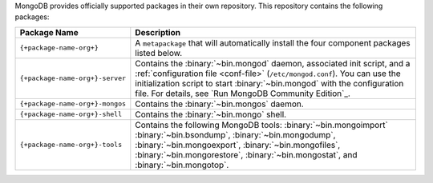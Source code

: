 .. Only include this file on a page containing the section title
.. "Run MongoDB Community Edition"

MongoDB provides officially supported packages in their own repository. This
repository contains the following packages:

.. list-table::
   :header-rows: 1
   :widths: 25 75

   * - Package Name
     - Description

   * - ``{+package-name-org+}``
     - A ``metapackage`` that will automatically install
       the four component packages listed below.

   * - ``{+package-name-org+}-server``

     - Contains the :binary:`~bin.mongod` daemon, associated init
       script, and a :ref:`configuration file
       <conf-file>` (``/etc/mongod.conf``). You
       can use the initialization script to start :binary:`~bin.mongod`
       with the configuration file. For details, see `Run MongoDB
       Community Edition`_.

   * - ``{+package-name-org+}-mongos``
     - Contains the :binary:`~bin.mongos` daemon.

   * - ``{+package-name-org+}-shell``
     - Contains the :binary:`~bin.mongo` shell.

   * - ``{+package-name-org+}-tools``
     - Contains the following MongoDB tools: :binary:`~bin.mongoimport`
       :binary:`~bin.bsondump`, :binary:`~bin.mongodump`, :binary:`~bin.mongoexport`,
       :binary:`~bin.mongofiles`,
       :binary:`~bin.mongorestore`, :binary:`~bin.mongostat`,
       and :binary:`~bin.mongotop`.

